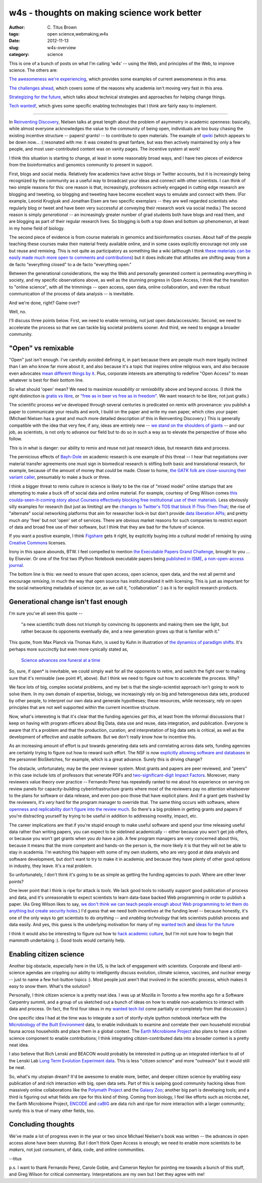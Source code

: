 w4s - thoughts on making science work better
############################################

:author: C\. Titus Brown
:tags: open science,webmaking,w4s
:date: 2012-11-13
:slug: w4s-overview
:category: science

This is one of a bunch of posts on what I'm calling 'w4s' -- using the
Web, and principles of the Web, to improve science.  The others are:

`The awesomeness we're experiencing <../w4s-awesomeness.html>`__, which
provides some examples of current awesomeness in this area.

`The challenges ahead <../w4s-challenges.html>`__, which covers some of the
reasons why academia isn't moving very fast in this area.

`Strategizing for the future <../w4s-future-strategies.html>`__, which talks
about technical strategies and approaches for helping change things.

`Tech wanted! <../w4s-tech-wanted.html>`__, which gives some specific
enabling technologies that I think are fairly easy to implement.

----

In `Reinventing Discovery
<http://michaelnielsen.org/blog/reinventing-discovery/>`__, Nielsen
talks at great length about the problem of asymmetry in academic
openness: basically, while almost everyone acknowledges the value to
the community of being open, individuals are too busy chasing the
existing incentive structure -- papers! grants! -- to contribute to
open materials.  The example of `qwiki <http://qwiki.stanford.edu/>`__
(which appears to be down now... :( resonated with me: it was created
to great fanfare, but was then actively maintained by only a few
people, and most user-contributed content was on vanity pages.
The incentive system at work!

I think this situation is starting to change, at least in some
reasonably broad ways, and I have two pieces of evidence from the
bioinformatics and genomics community to present in support.

First, blogs and social media.  Relatively few academics have active
blogs or Twitter accounts, but it is increasingly being recognized by
the community as a useful way to broadcast your ideas and connect with
other scientists.  I can think of two simple reasons for this: one
reason is that, increasingly, professors actively engaged in cutting
edge research are blogging and tweeting, so blogging and tweeting have
become excellent ways to emulate and connect with them.  (For example,
Leonid Kruglyak and Jonathan Eisen are
two specific exemplars -- they are well regarded scientists who
regularly blog or tweet and have been very successful at conveying
their research work via social media.)  The second reason is simply
*generational* -- an increasingly greater number of grad students both
have blogs and read them, and are blogging as part of their regular
research lives.  So blogging is both a top down and bottom up phenomenon, at
least in my home field of biology.

The second piece of evidence is from course materials in genomics and
bioinformatics courses.  About half of the people teaching these
courses make their material freely available online, and in some cases
explicitly encourage not only use but reuse and remixing.  This is not
quite as participatory as something like a wiki (although I think
`these materials can be easily made much more open to comments and
contributions
<http://ivory.idyll.org/blog/rtd-comments-and-editing.html>`__) but it
does indicate that attitudes are shifting away from a de facto
"everything closed" to a de facto "everything open."

Between the generational considerations, the way the Web and
personally generated content is permeating everything in society, and
my specific observations above, as well as the stunning progress in
Open Access, I think that the transition to "online
science", with all the trimmings -- open access, open data, online
collaboration, and even the robust communication of the process of
data analysis -- is inevitable.

And we're done, right?  Game over?

Well, no.

I'll discuss three points below.  First, we need to enable remixing, not just
open data/access/etc.  Second, we need to accelerate the process so that we
can tackle big societal problems sooner.  And third, we need to engage
a broader community.

"Open" vs remixable
-------------------

"Open" just isn't enough.  I've carefully avoided defining it, in part
because there are people much more legally inclined than I am who know
far more about it, and also because it's a topic that inspires online
religious wars, and also because even advocates `mean different things
by it
<http://www.plosone.org/article/info%253Adoi%252F10.1371%252Fjournal.pone.0023420>`__.
Plus, corporate interests are attempting to redefine "Open Access" to
mean whatever is best for their bottom line.

So what should 'open' mean? We need to maximize *reusability*
or *remixability* above and beyond *access*.  (I *think* the right
distinction is `gratis vs libre
<http://en.wikipedia.org/wiki/Gratis_versus_Libre>`__, or `"free as in
beer vs free as in freedom" <http://c2.com/cgi/wiki?FreeAsInBeer>`__.
We want research to be libre, not just gratis.)

The scientific process we've developed through several centuries is
predicated on remix with provenance: you publish a paper to
communicate your results and work, I build on the paper and write my
own paper, which cites your paper.  (Michael Nielsen has a great and
much more detailed description of this in Reinventing Discovery.)
This is generally compatible with the idea that very few, if any,
ideas are entirely new -- `we stand on the shoulders of giants
<http://en.wikipedia.org/wiki/Standing_on_the_shoulders_of_giants>`__
-- and our job, as scientists, is not only to advance our field but to
do so in such a way as to elevate the perspective of those who follow.

*This* is in what is danger: our ability to remix and reuse not just
research ideas, but research data and process.

The pernicious effects of `Bayh-Dole
<http://en.wikipedia.org/wiki/Bayh%E2%80%93Dole_Act>`__ on academic
research is one example of this threat -- I hear that negotiations
over material transfer agreements one must sign in biomedical research
is stifling both basic and translational research, for example,
because of the amount of money that *could* be made.  Closer to home,
`the GATK folk are close-sourcing their variant caller
<http://gatkforums.broadinstitute.org/discussion/17/gatk-2-0-announcement>`__,
presumably to make a buck or three.

I think a bigger threat to remix culture in science is likely to be
the rise of "mixed model" online startups that are attempting to make
a buck off of social data and online material.  For example, courtesy
of Greg Wilson comes `this coulda-seen-it-coming story about Coursera
effectively blocking free institutional use of their materials
<http://hapgood.us/2012/11/09/coursera-praises-mooc-wrapping-as-they-attempt-to-ban-it/>`__.
Less obviously silly examples for research (but just as limiting) are
the `changes to Twitter's TOS that block If-This-Then-That
<http://www.theverge.com/2012/9/20/3364888/ifttt-disables-twitter-triggers>`__;
the rise of "alternate" social networking platforms that aim for
researcher lock-in but don't provide `data liberation APIs
<http://www.dataliberation.org/>`__; and pretty much *any* 'free' but
not 'open' set of services.  There are obvious market reasons for such
companies to restrict export of data and broad free use of their software,
but I think that they are bad for the future of science.

If you want a positive example, I think `Figshare
<http://www.figshare.com>`__ gets it right, by explicitly buying
into a cultural model of remixing by using `Creative Commons <http://creativecommons.org>`__ licenses.

Irony in this space abounds, BTW.  I feel compelled to mention `the
Executable Papers Grand Challenge
<http://www.executablepapers.com/>`__, brought to you ... by Elsevier.
Or one of the first two IPython Notebook executable papers being
`published in ISME, a non-open-access journal
<www.nature.com/ismej/journal/vaop/ncurrent/full/ismej2012123a.html>`__.

The bottom line is this: we need to ensure that open access, open
science, open data, and the rest all permit and encourage *remixing*,
in much the way that open source has institutionalized it with
licensing.  This is just as important for the social networking
metadata of science (or, as we call it, "collaboration" :) as it
is for explicit research products.

Generational change isn't fast enough
-------------------------------------

I'm sure you've all seen this quote -- 

   "a new scientific truth does not triumph by convincing its
   opponents and making them see the light, but rather because its
   opponents eventually die, and a new generation grows up that is
   familiar with it."

This quote, from Max Planck via Thomas Kuhn, is used by Kuhn in
illustration of `the dynamics of paradigm shifts
<http://en.wikipedia.org/wiki/Paradigm_shift>`__.  It's perhaps more
succinctly but even more cynically stated as,

   `Science advances one funeral at a time <http://en.wikiquote.org/wiki/Max_Planck>`__

So, sure, if open* is inevitable, we could simply wait for all the opponents
to retire, and switch the fight over to making sure that it's remixable
(see point #1, above).  But I think we need to figure out how to accelerate
the process.  Why?

We face lots of big, complex societal problems, and my bet is that the
single-scientist approach isn't going to work to solve them.  In my
own domain of expertise, biology, we increasingly rely on big and
heterogeneous data sets, produced by other people, to interpret our
own data and generate hypotheses; these resources, while necessary,
rely on open principles that are not well supported within the
current incentive structure.

Now, what's interesting is that it's clear that the funding agencies
*get* this, at least from the informal discussions that I keep on
having with program officers about Big Data, data use and reuse, data
integration, and publication.  Everyone is aware that it's a problem
and that the production, curation, and interpretation of big
data sets is critical, as well as the development of effective and
usable software.  But we don't really know how to incentive this.

As an increasing amount of effort is put towards generating data sets
and correlating across data sets, funding agencies are certainly
trying to figure out how to reward such effort. The NSF is now
`explicitly allowing software and databases
<http://researchremix.wordpress.com/2011/07/13/biosketch/>`__ in the
personnel BioSketches, for example, which is a great advance.
Surely this is driving change?

The obstacle, unfortunately, may be the peer reviewer system.  Most
grants and papers are peer reviewed, and "peers" in this case include
lots of professors that venerate PDFs and `two-significant-digit
Impact Factors <http://genomebiology.com/>`__.  Moreover, many
reviewers value theory over practice -- Fernando Perez has repeatedly
ranted to me about his experience on serving on review panels for
capacity-building cyberinfrastructure grants where most of the
reviewers pay no attention whatsoever to the plans for software or
data release, and even poo-poo those that have explicit plans.  And if
a grant gets trashed by the reviewers, it's *very* hard for the
program manager to override that.  The same thing occurs with
software, where `openness and replicability don't figure into the
review much
<http://ivory.idyll.org/blog/blog-review-criteria-for-bioinfo.html>`__. So
there's a big problem in getting grants and papers if you're
distracting yourself by trying to be useful in addition to addressing
novelty, impact, etc.

The career implications are that if you're stupid enough to make
useful software and spend your time releasing useful data rather than
writing papers, you can expect to be sidelined academically -- either
because you won't get job offers, or because you won't get grants when
you *do* have a job.  A few program managers are very concerned about
this, because it means that the more competent and hands-on the person
is, the more likely it is that they will not be able to stay in
academia. I'm watching this happen with some of my own students, who
are very good at data analysis and software development, but don't
want to try to make it in academia; and because they have plenty of
other good options in industry, they leave. It's a real problem.

So unfortunately, I don't think it's going to be as simple as getting
the funding agencies to push.  Where are other lever points?

One lever point that I think is ripe for attack is *tools*.  We lack
good tools to robustly *support* good publication of process and data,
and it's unreasonable to expect scientists to learn data-base backed
Web programming in order to publish a paper.  (As Greg Wilson likes to
say, `we don't think we can teach people enough about Web programming
to let them do anything but create security holes
<http://software-carpentry.org/2012/02/comparing-software-carpentry-to-cs-principles/>`__.)
I'd guess that we need both *incentives* at the funding level --
because honestly, it's one of the only ways to get scientists to do
*anything* -- and *enabling technology* that lets scientists publish
process and data easily.  And yes, this guess is the underlying
motivation for many of my `wanted tech
<http://ivory.idyll.org/blog/w4s-tech-wanted.html>`__ and `ideas for
the future <http://ivory.idyll.org/blog/w4s-future-strategies.html>`__

I think it would also be interesting to figure out how to `hack
academic culture <http://esr.ibiblio.org/?p=4564>`__, but I'm not
sure how to begin that mammoth undertaking :).  Good tools would
certainly help.

Enabling citizen science
------------------------

Another big obstacle, especially here in the US, is the lack of
engagement with scientists.  Corporate and liberal anti-science
agendas are crippling our ability to intelligently discuss evolution,
climate science, vaccines, and nuclear energy -- just to name a few
hot-button topics :).  Most people just aren't that involved in the
scientific process, which makes it easy to snow them. What's the
solution?

Personally, I think citizen science is a pretty neat idea.  I was up
at Mozilla in Toronto a few months ago for a Software Carpentry
summit, and a group of us sketched out a bunch of ideas on how to
enable non-academics to interact with data and process.  (In fact, the
first four ideas in my `wanted tech list
<http://ivory.idyll.org/blog/w4s-tech-wanted.html>`__ come partially
or completely from that discussion.)

One specific idea I had at the time was to integrate a sort of
storify-style ipython notebook interface with the `Microbiology of the
Built Environment <http://www.microbe.net/>`__ data, to enable
individuals to examine and correlate their own household microbial
fauna across households and place them in a global context.
The `Earth Microbiome Project <http://www.earthmicrobiome.org/>`__ also
plans to have a citizen science component to enable contributions;
I think integrating citizen-contributed data into a broader context
is a pretty neat idea.

I also believe that Rich Lenski and BEACON would probably be interested
in putting up an integrated interface to all of the Lenski Lab 
`Long Term Evolution Experiment data <http://en.wikipedia.org/wiki/E._coli_long-term_evolution_experiment>`__.  This is less "citizen science" and more
"outreach" but it would still be neat.

So, what's my utopian dream?  It'd be awesome to enable more, better,
and deeper citizen science by enabling easy publication of and rich
interaction with big, open data sets.  Part of this is swiping good
community hacking ideas from massively online collaborations like the
`Polymath Project <http://en.wikipedia.org/wiki/Polymath_Project>`__
and the `Galaxy Zoo <http://en.wikipedia.org/wiki/Galaxy_Zoo>`__;
another big part is developing tools; and a third is figuring out what
fields are ripe for this kind of thing.  Coming from biology, I feel
like efforts such as microbe.net, the Earth Microbiome Project,
`ENCODE <http://www.genome.gov/10005107>`__ and `caBIG
<https://cabig.nci.nih.gov/>`__ are data rich and ripe for more
interaction with a larger community; surely this is true of many other
fields, too.

Concluding thoughts
-------------------

We've made a lot of progress even in the year or two since Michael
Nielsen's book was written -- the advances in open access alone have
been stunning.  But I don't think Open Access is enough; we need to
enable more scientists to be *makers*, not just *consumers*, of data,
code, and online communities.

--titus

p.s. I want to thank Fernando Perez, Carole Goble, and Cameron Neylon
for pointing me towards a bunch of this stuff, and Greg Wilson for
critical commentary.  Interpretations are my own but I bet they agree
with me!
